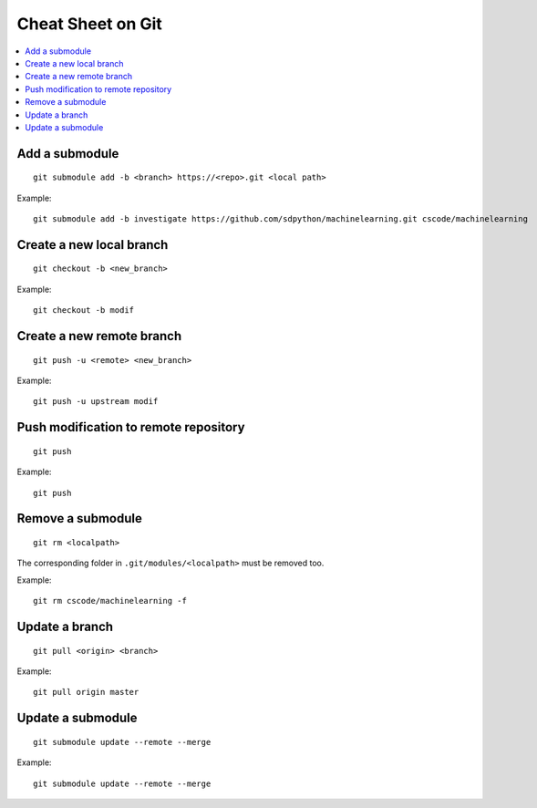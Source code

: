 
.. _l-cheatsheet-git:

Cheat Sheet on Git
==================

.. contents::
    :local:

Add a submodule
+++++++++++++++

::

    git submodule add -b <branch> https://<repo>.git <local path>

Example::

    git submodule add -b investigate https://github.com/sdpython/machinelearning.git cscode/machinelearning

Create a new local branch
+++++++++++++++++++++++++

::

    git checkout -b <new_branch>

Example::

    git checkout -b modif

Create a new remote branch
++++++++++++++++++++++++++

::

    git push -u <remote> <new_branch>

Example::

    git push -u upstream modif

Push modification to remote repository
++++++++++++++++++++++++++++++++++++++

::

    git push

Example::

    git push

Remove a submodule
++++++++++++++++++

::

    git rm <localpath>

The corresponding folder in ``.git/modules/<localpath>`` must be removed too.

Example::

    git rm cscode/machinelearning -f

Update a branch
+++++++++++++++

::

    git pull <origin> <branch>

Example::

    git pull origin master

Update a submodule
++++++++++++++++++

::

    git submodule update --remote --merge

Example::

    git submodule update --remote --merge
